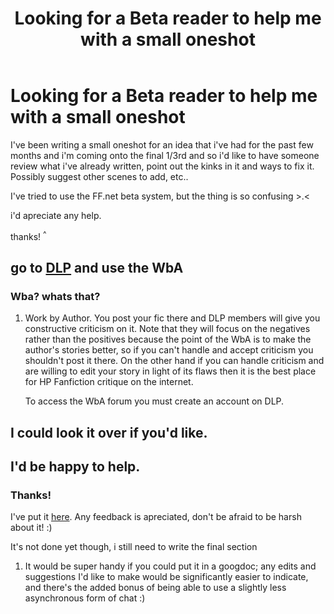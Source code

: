 #+TITLE: Looking for a Beta reader to help me with a small oneshot

* Looking for a Beta reader to help me with a small oneshot
:PROPERTIES:
:Author: eliador
:Score: 4
:DateUnix: 1434078725.0
:DateShort: 2015-Jun-12
:FlairText: Misc
:END:
I've been writing a small oneshot for an idea that i've had for the past few months and i'm coming onto the final 1/3rd and so i'd like to have someone review what i've already written, point out the kinks in it and ways to fix it. Possibly suggest other scenes to add, etc..

I've tried to use the FF.net beta system, but the thing is so confusing >.<

i'd apreciate any help.

thanks! ^{^}


** go to [[http://darklordpotter.net][DLP]] and use the WbA
:PROPERTIES:
:Author: kecskepasztor
:Score: 3
:DateUnix: 1434106351.0
:DateShort: 2015-Jun-12
:END:

*** Wba? whats that?
:PROPERTIES:
:Author: eliador
:Score: 2
:DateUnix: 1434114686.0
:DateShort: 2015-Jun-12
:END:

**** Work by Author. You post your fic there and DLP members will give you constructive criticism on it. Note that they will focus on the negatives rather than the positives because the point of the WbA is to make the author's stories better, so if you can't handle and accept criticism you shouldn't post it there. On the other hand if you can handle criticism and are willing to edit your story in light of its flaws then it is the best place for HP Fanfiction critique on the internet.

To access the WbA forum you must create an account on DLP.
:PROPERTIES:
:Score: 3
:DateUnix: 1434117303.0
:DateShort: 2015-Jun-12
:END:


** I could look it over if you'd like.
:PROPERTIES:
:Author: whalesftw
:Score: 1
:DateUnix: 1434090203.0
:DateShort: 2015-Jun-12
:END:


** I'd be happy to help.
:PROPERTIES:
:Author: decline_
:Score: 1
:DateUnix: 1434122771.0
:DateShort: 2015-Jun-12
:END:

*** Thanks!

I've put it [[http://pastebin.com/LRWgSydW][here]]. Any feedback is apreciated, don't be afraid to be harsh about it! :)

It's not done yet though, i still need to write the final section
:PROPERTIES:
:Author: eliador
:Score: 1
:DateUnix: 1434124108.0
:DateShort: 2015-Jun-12
:END:

**** It would be super handy if you could put it in a googdoc; any edits and suggestions I'd like to make would be significantly easier to indicate, and there's the added bonus of being able to use a slightly less asynchronous form of chat :)
:PROPERTIES:
:Author: decline_
:Score: 1
:DateUnix: 1434124495.0
:DateShort: 2015-Jun-12
:END:
